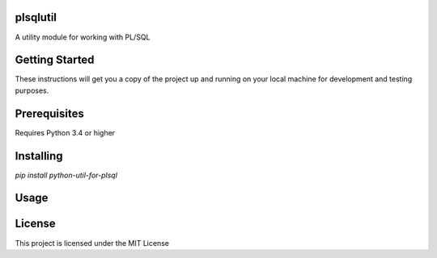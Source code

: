 plsqlutil
=========================
|build-status| |coverage| |docs| |pypi| |version|

A utility module for working with PL/SQL

Getting Started
================
These instructions will get you a copy of the project up and running on your local machine for development and testing purposes.

Prerequisites
================
Requires Python 3.4 or higher

Installing
================
`pip install python-util-for-plsql`

Usage
================



License
================
This project is licensed under the MIT License

.. |build-status| image:: https://travis-ci.com/walshdanny700/python_util_for_plsql.svg?branch=master
    :alt: build status
    :scale: 100%
    :target: https://travis-ci.com/walshdanny700/python_util_for_plsql

.. |coverage| image:: https://coveralls.io/repos/github/walshdanny700/python_util_for_plsql/badge.svg?branch=master
    :alt: Documentation Status
    :scale: 100%
    :target: https://coveralls.io/github/walshdanny700/python_util_for_plsql?branch=master

.. |docs| image:: https://readthedocs.org/projects/pip/badge/?version=latest
    :alt: Documentation Status
    :scale: 100%
    :target: https://readthedocs.org/projects/pip/badge/

.. |pypi| image:: https://badge.fury.io/py/python-util-for-plsql.svg
    :alt: Documentation Status
    :scale: 100%
    :target: https://badge.fury.io/py/python-util-for-plsql

.. |version| image:: https://img.shields.io/pypi/pyversions/python-util-for-plsql.svg?style=flat-square
    :alt: Documentation Status
    :scale: 100%
    :target: https://pypi.python.org/pypi/python-util-for-plsql
